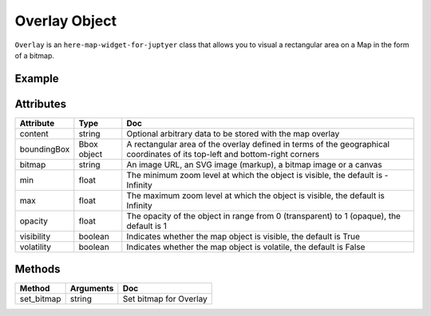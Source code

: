 Overlay Object
==============

``Overlay`` is an ``here-map-widget-for-juptyer`` class that allows you to visual a rectangular area on a Map in the form of a bitmap.

Example
-------

.. jupyter-execute::

    from here_map_widget import Map, Overlay, Rectangle, Bbox, FullscreenControl
    from ipywidgets import Image
    import os

    m = Map(api_key=os.environ["LS_API_KEY"])
    m.center = [53.1, 13.1]
    m.zoom = 3
    bbox = Bbox(
        top=70.72849153520343,
        left=-24.085683364175395,
        bottom=29.569664922291,
        right=44.216452317817016,
    )

    overlay = Overlay(
        boundingBox=bbox,
        bitmap="https://heremaps.github.io/"
        + "maps-api-for-javascript-examples/image-overlay/data/0.png",
        volatility=True,
    )
    m.add_object(overlay)
    m.add_control(FullscreenControl())
    m


Attributes
----------

===================    =================  ===
Attribute              Type               Doc
===================    =================  ===
content                string             Optional arbitrary data to be stored with the map overlay
boundingBox            Bbox object        A rectangular area of the overlay defined in terms of the geographical coordinates of its top-left and bottom-right corners
bitmap                 string             An image URL, an SVG image (markup), a bitmap image or a canvas
min                    float              The minimum zoom level at which the object is visible, the default is -Infinity
max                    float              The maximum zoom level at which the object is visible, the default is Infinity
opacity                float              The opacity of the object in range from 0 (transparent) to 1 (opaque), the default is 1
visibility             boolean            Indicates whether the map object is visible, the default is True
volatility             boolean            Indicates whether the map object is volatile, the default is False
===================    =================  ===

Methods
-------

==========    ===============     ===
Method        Arguments           Doc
==========    ===============     ===
set_bitmap    string              Set bitmap for Overlay
==========    ===============     ===
